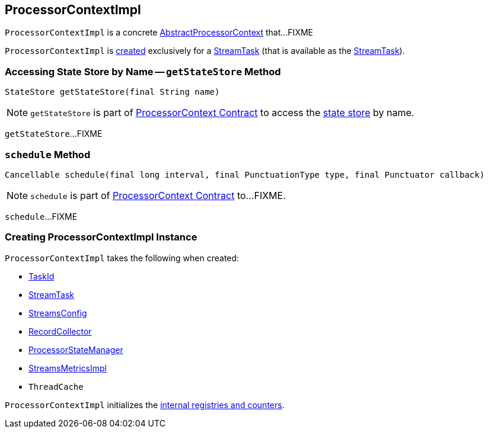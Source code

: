 == [[ProcessorContextImpl]] ProcessorContextImpl

`ProcessorContextImpl` is a concrete <<kafka-streams-AbstractProcessorContext.adoc#, AbstractProcessorContext>> that...FIXME

`ProcessorContextImpl` is <<creating-instance, created>> exclusively for a <<kafka-streams-StreamTask.adoc#processorContext, StreamTask>> (that is available as the <<task, StreamTask>>).

=== [[getStateStore]] Accessing State Store by Name -- `getStateStore` Method

[source, scala]
----
StateStore getStateStore(final String name)
----

NOTE: `getStateStore` is part of link:kafka-streams-ProcessorContext.adoc#getStateStore[ProcessorContext Contract] to access the <<kafka-streams-StateStore.adoc#, state store>> by name.

`getStateStore`...FIXME

=== [[schedule]] `schedule` Method

[source, java]
----
Cancellable schedule(final long interval, final PunctuationType type, final Punctuator callback)
----

NOTE: `schedule` is part of link:kafka-streams-ProcessorContext.adoc#schedule[ProcessorContext Contract] to...FIXME.

`schedule`...FIXME

=== [[creating-instance]] Creating ProcessorContextImpl Instance

`ProcessorContextImpl` takes the following when created:

* [[id]] <<kafka-streams-TaskId.adoc#, TaskId>>
* [[task]] <<kafka-streams-StreamTask.adoc#, StreamTask>>
* [[config]] <<kafka-streams-StreamsConfig.adoc#, StreamsConfig>>
* [[collector]] <<kafka-streams-RecordCollector.adoc#, RecordCollector>>
* [[stateMgr]] <<kafka-streams-ProcessorStateManager.adoc#, ProcessorStateManager>>
* [[metrics]] <<kafka-streams-StreamsMetricsImpl.adoc#, StreamsMetricsImpl>>
* [[cache]] `ThreadCache`

`ProcessorContextImpl` initializes the <<internal-registries, internal registries and counters>>.
